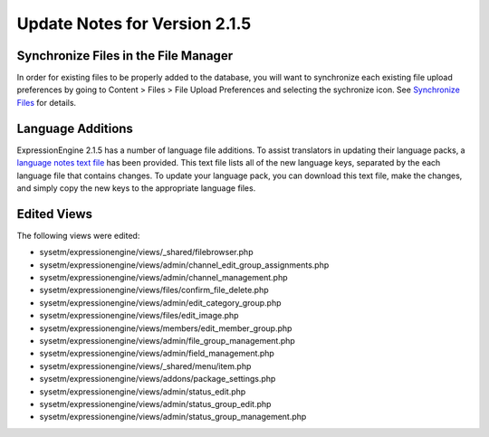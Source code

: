 Update Notes for Version 2.1.5
==============================

Synchronize Files in the File Manager
-------------------------------------

In order for existing files to be properly added to the database, you
will want to synchronize each existing file upload preferences by going
to Content > Files > File Upload Preferences and selecting the
sychronize icon. See `Synchronize
Files <../cp/content/files/sync_files.html>`_ for details.

Language Additions
------------------

ExpressionEngine 2.1.5 has a number of language file additions. To
assist translators in updating their language packs, a `language notes
text file <language_notes_2.1.5.txt>`_ has been provided. This text file
lists all of the new language keys, separated by the each language file
that contains changes. To update your language pack, you can download
this text file, make the changes, and simply copy the new keys to the
appropriate language files.

Edited Views
------------

The following views were edited:

-  sysetm/expressionengine/views/\_shared/filebrowser.php
-  sysetm/expressionengine/views/admin/channel\_edit\_group\_assignments.php
-  sysetm/expressionengine/views/admin/channel\_management.php
-  sysetm/expressionengine/views/files/confirm\_file\_delete.php
-  sysetm/expressionengine/views/admin/edit\_category\_group.php
-  sysetm/expressionengine/views/files/edit\_image.php
-  sysetm/expressionengine/views/members/edit\_member\_group.php
-  sysetm/expressionengine/views/admin/file\_group\_management.php
-  sysetm/expressionengine/views/admin/field\_management.php
-  sysetm/expressionengine/views/\_shared/menu/item.php
-  sysetm/expressionengine/views/addons/package\_settings.php
-  sysetm/expressionengine/views/admin/status\_edit.php
-  sysetm/expressionengine/views/admin/status\_group\_edit.php
-  sysetm/expressionengine/views/admin/status\_group\_management.php

